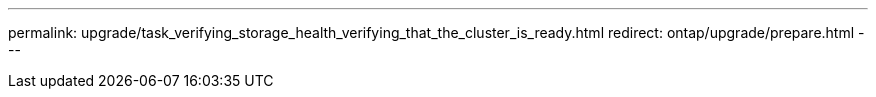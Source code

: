 ---
permalink: upgrade/task_verifying_storage_health_verifying_that_the_cluster_is_ready.html
redirect: ontap/upgrade/prepare.html
---